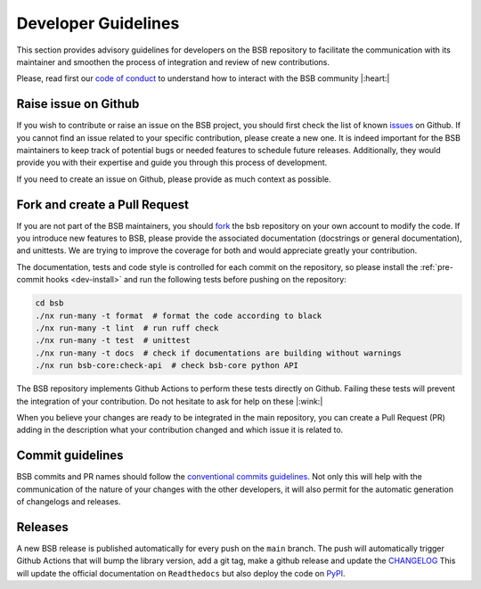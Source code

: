 .. _development-section:

####################
Developer Guidelines
####################

This section provides advisory guidelines for developers on the BSB repository to facilitate
the communication with its maintainer and smoothen the process of integration and review of new contributions.

Please, read first our `code of conduct <https://github.com/dbbs-lab/bsb/blob/main/CODE_OF_CONDUCT.md>`_  to
understand how to interact with the BSB community |:heart:|

Raise issue on Github
~~~~~~~~~~~~~~~~~~~~~
If you wish to contribute or raise an issue on the BSB project, you should first check the list of known
`issues <https://github.com/dbbs-lab/bsb/issues>`_ on Github. If you cannot find an issue related to your specific
contribution, please create a new one. It is indeed important for the BSB maintainers to keep track of potential bugs
or needed features to schedule future releases. Additionally, they would provide you with their expertise and guide you
through this process of development.

If you need to create an issue on Github, please provide as much context as possible.

Fork and create a Pull Request
~~~~~~~~~~~~~~~~~~~~~~~~~~~~~~
If you are not part of the BSB maintainers, you should
`fork <https://docs.github.com/en/pull-requests/collaborating-with-pull-requests/working-with-forks/fork-a-repo>`_
the bsb repository on your own account to modify the code.
If you introduce new features to BSB, please provide the associated documentation (docstrings or general documentation),
and unittests. We are trying to improve the coverage for both and would appreciate greatly your contribution.

The documentation, tests and code style is controlled for each commit on the repository, so please
install the :ref:`pre-commit hooks <dev-install>` and run the following tests before pushing on the repository:

.. code-block:: bash

  cd bsb
  ./nx run-many -t format  # format the code according to black
  ./nx run-many -t lint  # run ruff check
  ./nx run-many -t test  # unittest
  ./nx run-many -t docs  # check if documentations are building without warnings
  ./nx run bsb-core:check-api  # check bsb-core python API

The BSB repository implements Github Actions to perform these tests directly on Github. Failing these tests will prevent
the integration of your contribution. Do not hesitate to ask for help on these |:wink:|

When you believe your changes are ready to be integrated in the main repository, you can create a Pull Request (PR)
adding in the description what your contribution changed and which issue it is related to.

Commit guidelines
~~~~~~~~~~~~~~~~~
BSB commits and PR names should follow the
`conventional commits guidelines <https://www.conventionalcommits.org/en/v1.0.0>`_. Not only this will help with the
communication of the nature of your changes with the other developers, it will also permit for the automatic
generation of changelogs and releases.

Releases
~~~~~~~~
A new BSB release is published automatically for every push on the ``main`` branch.
The push will automatically trigger Github Actions that will bump the library version, add a git tag, make a github
release and update the `CHANGELOG <https://github.com/dbbs-lab/bsb/blob/main/CHANGELOG.md>`_
This will update the official documentation on ``Readthedocs`` but also deploy the code on
`PyPI <https://pypi.org/project/bsb/>`_.
